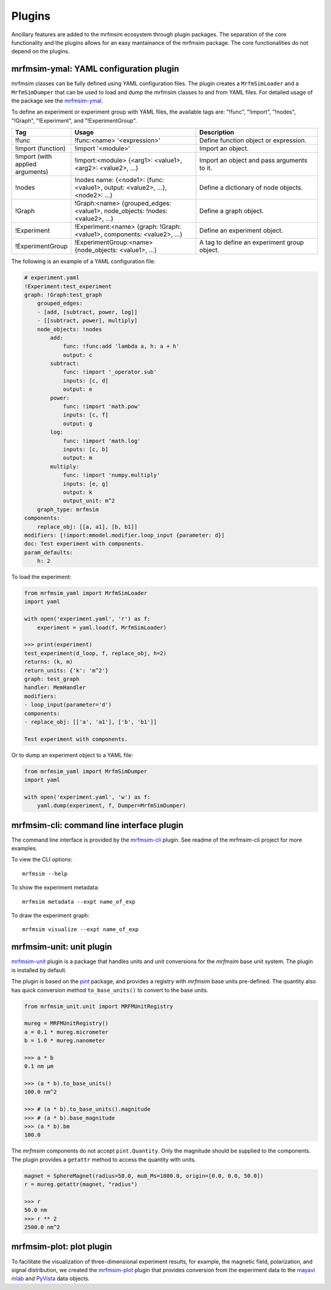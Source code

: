 Plugins
=================

Ancillary features are added to the mrfmsim ecosystem through plugin packages.
The separation of the core functionality and the plugins allows for an easy mantainance
of the mrfmsim package. The core functionalities do not depend on the plugins.

mrfmsim-ymal: YAML configuration plugin
---------------------------------------

mrfmsim classes can be fully defined using YAML configuration files. The plugin
creates a ``MrfmSimLoader`` and a ``MrfmSimDumper`` that can be used to load and
dump the mrfmsim classes to and from YAML files. For detailed usage of the package
see the `mrfmsim-ymal <https://github.com/Marohn-Group/mrfmsim-yaml>`_.

To define an experiment or experiment group with YAML files, the available tags are:
"!func", "!import", "!nodes", "!Graph", "!Experiment", and "!ExperimentGroup".

.. list-table::
   :widths: 10 40 40
   :header-rows: 1

   * - Tag
     - Usage
     - Description
   * - !func
     - !func:<name> '<expression>'
     - Define function object or expression.
   * - !import (function)
     - !import '<module>'
     - Import an object.
   * - !import (with applied arguments)
     - !import:<module> {<arg1>: <value1>, <arg2>: <value2>, ...}
     - Import an object and pass arguments to it.
   * - !nodes
     - !nodes name: {<node1>: {func: <value1>, output: <value2>, ...}, <node2>: ...}
     - Define a dictionary of node objects.
   * - !Graph
     - !Graph:<name> {grouped_edges: <value1>, node_objects: !nodes: <value2>, ...}
     - Define a graph object.
   * - !Experiment
     - !Experiment:<name> {graph: !Graph:<value1>, components: <value2>, ...}
     - Define an experiment object.
   * - !ExperimentGroup
     - !ExperimentGroup:<name> {node_objects: <value1>, ...}
     - A tag to define an experiment group object.


The following is an example of a YAML configuration file:

.. code-block:: YAML

    # experiment.yaml
    !Experiment:test_experiment
    graph: !Graph:test_graph
        grouped_edges:
        - [add, [subtract, power, log]]
        - [[subtract, power], multiply]
        node_objects: !nodes
            add:
                func: !func:add 'lambda a, h: a + h'
                output: c
            subtract:
                func: !import '_operator.sub'
                inputs: [c, d]
                output: e
            power:
                func: !import 'math.pow'
                inputs: [c, f]
                output: g
            log:
                func: !import 'math.log'
                inputs: [c, b]
                output: m
            multiply:
                func: !import 'numpy.multiply'
                inputs: [e, g]
                output: k
                output_unit: m^2
        graph_type: mrfmsim
    components:
        replace_obj: [[a, a1], [b, b1]]
    modifiers: [!import:mmodel.modifier.loop_input {parameter: d}]
    doc: Test experiment with components.
    param_defaults:
        h: 2

To load the experiment:

.. code-block:: python

    from mrfmsim_yaml import MrfmSimLoader
    import yaml

    with open('experiment.yaml', 'r') as f:
        experiment = yaml.load(f, MrfmSimLoader)

    >>> print(experiment)
    test_experiment(d_loop, f, replace_obj, h=2)
    returns: (k, m)
    return_units: {'k': 'm^2'}
    graph: test_graph
    handler: MemHandler
    modifiers:
    - loop_input(parameter='d')
    components:
    - replace_obj: [['a', 'a1'], ['b', 'b1']]

    Test experiment with components.

Or to dump an experiment object to a YAML file:

.. code-block:: python

    from mrfmsim_yaml import MrfmSimDumper
    import yaml

    with open('experiment.yaml', 'w') as f:
        yaml.dump(experiment, f, Dumper=MrfmSimDumper)



mrfmsim-cli: command line interface plugin
------------------------------------------

The command line interface is provided by the `mrfmsim-cli
<https://github.com/Marohn-Group/mrfmsim-cli>`__ plugin. See readme of the
mrfmsim-cli project for more examples.

To view the CLI options::

    mrfmsim --help

To show the experiment metadata::

    mrfmsim metadata --expt name_of_exp

To draw the experiment graph::

    mrfmsim visualize --expt name_of_exp

mrfmsim-unit: unit plugin
--------------------------------

`mrfmsim-unit <https://github.com/Marohn-Group/mrfmsim-unit>`_ 
plugin is a package that handles units and unit conversions for
the *mrfmsim* base unit system. The plugin is installed by default.

The plugin is based on the `pint
<https://pint.readthedocs.io/en/stable/>`_ package, and provides
a registry with *mrfmsim* base units pre-defined. The quantity also
has quick conversion method ``to_base_units()`` to convert to the
base units.

.. code:: python

    from mrfmsim_unit.unit import MRFMUnitRegistry

    mureg = MRFMUnitRegistry()
    a = 0.1 * mureg.micrometer
    b = 1.0 * mureg.nanometer

    >>> a * b
    0.1 nm µm

    >>> (a * b).to_base_units()
    100.0 nm^2

    >>> # (a * b).to_base_units().magnitude
    >>> # (a * b).base_magnitude
    >>> (a * b).bm
    100.0

The *mrfmsim* components do not accept ``pint.Quantity``. Only the magnitude
should be supplied to the components. The plugin provides a ``getattr`` method
to access the quantity with units.

.. code:: python

    magnet = SphereMagnet(radius=50.0, mu0_Ms=1800.0, origin=[0.0, 0.0, 50.0])
    r = mureg.getattr(magnet, "radius")
    
    >>> r
    50.0 nm
    >>> r ** 2
    2500.0 nm^2


mrfmsim-plot: plot plugin
------------------------------

To facilitate the visualization of three-dimensional experiment results, for example,
the magnetic field, polarization, and signal distribution, we created the
`mrfmsim-plot <https://github.com/Marohn-Group/mrfmsim-plot>`_ plugin that provides
conversion from the experiment data to the 
`mayavi mlab <http://docs.enthought.com/mayavi/mayavi/mlab.html>`_ and 
`PyVista <https://docs.pyvista.org/version/stable/>`_ data objects.
